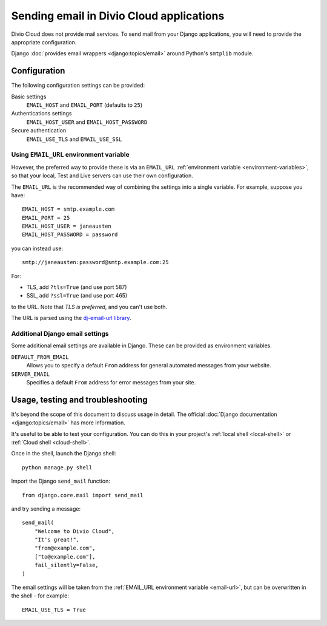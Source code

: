 .. _sending-email:

Sending email in Divio Cloud applications
=========================================

Divio Cloud does not provide mail services. To send mail from your Django applications, you will
need to provide the appropriate configuration.

Django :doc:`provides email wrappers <django:topics/email>` around Python's ``smtplib`` module.


Configuration
-------------

The following configuration settings can be provided:

Basic settings
    ``EMAIL_HOST`` and ``EMAIL_PORT`` (defaults to ``25``)

Authentications settings
    ``EMAIL_HOST_USER`` and ``EMAIL_HOST_PASSWORD``

Secure authentication
    ``EMAIL_USE_TLS`` and ``EMAIL_USE_SSL``


.. _email-url:

Using ``EMAIL_URL`` environment variable
~~~~~~~~~~~~~~~~~~~~~~~~~~~~~~~~~~~~~~~~

However, the preferred way to provide these is via an ``EMAIL_URL`` :ref:`environment variable
<environment-variables>`, so that your local, Test and Live servers can use their own configuration.

The ``EMAIL_URL`` is the recommended way of combining the settings into a single variable. For
example, suppose you have::

    EMAIL_HOST = smtp.example.com
    EMAIL_PORT = 25
    EMAIL_HOST_USER = janeausten
    EMAIL_HOST_PASSWORD = password

you can instead use::

    smtp://janeausten:password@smtp.example.com:25

For:

* TLS, add ``?tls=True`` (and use port 587)
* SSL, add ``?ssl=True`` (and use port 465)

to the URL. Note that *TLS is preferred*, and you can't use both.

The URL is parsed using the `dj-email-url library <https://github.com/migonzalvar/dj-email-url>`_.


Additional Django email settings
~~~~~~~~~~~~~~~~~~~~~~~~~~~~~~~~

Some additional email settings are available in Django. These can be provided as environment
variables.

``DEFAULT_FROM_EMAIL``
    Allows you to specify a default ``From`` address for general automated messages from your
    website.

``SERVER_EMAIL``
    Specifies a default ``From`` address for error messages from your site.


Usage, testing and troubleshooting
----------------------------------

It's beyond the scope of this document to discuss usage in detail. The official :doc:`Django
documentation <django:topics/email>` has more information.

It's useful to be able to test your configuration. You can do this in your project's :ref:`local shell <local-shell>` or :ref:`Cloud shell <cloud-shell>`.

Once in the shell, launch the Django shell::

    python manage.py shell

Import the Django ``send_mail`` function::

    from django.core.mail import send_mail

and try sending a message::

    send_mail(
        "Welcome to Divio Cloud",
        "It's great!",
        "from@example.com",
        ["to@example.com"],
        fail_silently=False,
    )

The email settings will be taken from the :ref:`EMAIL_URL environment variable <email-url>`, but
can be overwritten in the shell - for example::

    EMAIL_USE_TLS = True
